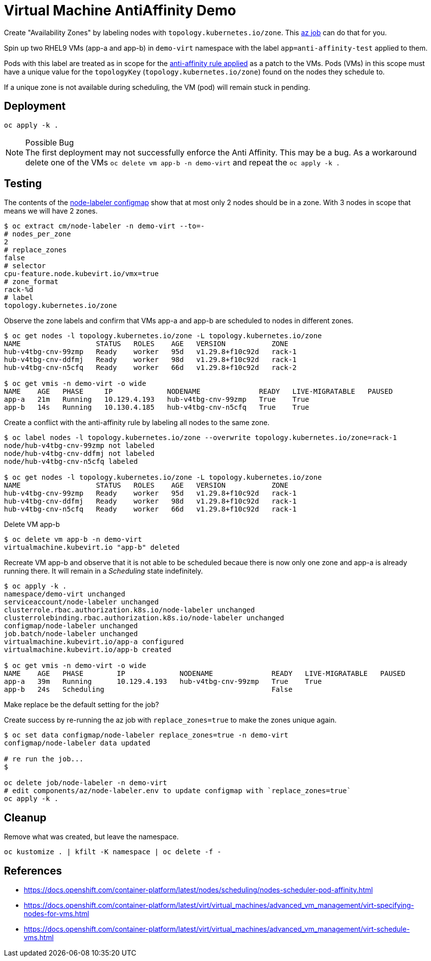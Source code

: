 = Virtual Machine AntiAffinity Demo

Create "Availability Zones" by labeling nodes with  `topology.kubernetes.io/zone`. This link:../components/az[az job] can do that for you.

Spin up two RHEL9 VMs (app-a and app-b) in `demo-virt` namespace with the label `app=anti-affinity-test` applied to them.

Pods with this label are treated as in scope for the link:patch-vm-a.yaml[anti-affinity rule applied] as a patch to the VMs.
Pods (VMs) in this scope must have a unique value for the `topologyKey` (`topology.kubernetes.io/zone`) found on the nodes they schedule to.

If a unique zone is not available during scheduling, the VM (pod) will remain stuck in pending.

== Deployment

[source,bash]
----
oc apply -k .
----

.Possible Bug
[NOTE]
The first deployment may not successfully enforce the Anti Affinity. This may be a bug. As a workaround delete one of the VMs `oc delete vm app-b -n demo-virt` and repeat the `oc apply -k .`

== Testing

The contents of the link:../components/az/node-labeler.env[node-labeler configmap] show that at most only 2 nodes should be in a zone. With 3 nodes in scope that means we will have 2 zones.

[source,bash]
----
$ oc extract cm/node-labeler -n demo-virt --to=-
# nodes_per_zone
2
# replace_zones
false
# selector
cpu-feature.node.kubevirt.io/vmx=true
# zone_format
rack-%d
# label
topology.kubernetes.io/zone
----

Observe the zone labels and confirm that VMs app-a and app-b are scheduled to nodes in different zones.

[source,bash]
----
$ oc get nodes -l topology.kubernetes.io/zone -L topology.kubernetes.io/zone
NAME                  STATUS   ROLES    AGE   VERSION           ZONE
hub-v4tbg-cnv-99zmp   Ready    worker   95d   v1.29.8+f10c92d   rack-1
hub-v4tbg-cnv-ddfmj   Ready    worker   98d   v1.29.8+f10c92d   rack-1
hub-v4tbg-cnv-n5cfq   Ready    worker   66d   v1.29.8+f10c92d   rack-2

$ oc get vmis -n demo-virt -o wide
NAME    AGE   PHASE     IP             NODENAME              READY   LIVE-MIGRATABLE   PAUSED
app-a   21m   Running   10.129.4.193   hub-v4tbg-cnv-99zmp   True    True
app-b   14s   Running   10.130.4.185   hub-v4tbg-cnv-n5cfq   True    True
----

Create a conflict with the anti-affinity rule by labeling all nodes to the same zone.

[source,bash]
----
$ oc label nodes -l topology.kubernetes.io/zone --overwrite topology.kubernetes.io/zone=rack-1
node/hub-v4tbg-cnv-99zmp not labeled
node/hub-v4tbg-cnv-ddfmj not labeled
node/hub-v4tbg-cnv-n5cfq labeled

$ oc get nodes -l topology.kubernetes.io/zone -L topology.kubernetes.io/zone
NAME                  STATUS   ROLES    AGE   VERSION           ZONE
hub-v4tbg-cnv-99zmp   Ready    worker   95d   v1.29.8+f10c92d   rack-1
hub-v4tbg-cnv-ddfmj   Ready    worker   98d   v1.29.8+f10c92d   rack-1
hub-v4tbg-cnv-n5cfq   Ready    worker   66d   v1.29.8+f10c92d   rack-1
----

Delete VM app-b

[source,bash]
----
$ oc delete vm app-b -n demo-virt
virtualmachine.kubevirt.io "app-b" deleted
----

Recreate VM app-b and observe that it is not able to be scheduled becaue there is now only one zone and app-a is already running there. It will remain in a _Scheduling_ state indefinitely.

[source,bash]
----
$ oc apply -k .
namespace/demo-virt unchanged
serviceaccount/node-labeler unchanged
clusterrole.rbac.authorization.k8s.io/node-labeler unchanged
clusterrolebinding.rbac.authorization.k8s.io/node-labeler unchanged
configmap/node-labeler unchanged
job.batch/node-labeler unchanged
virtualmachine.kubevirt.io/app-a configured
virtualmachine.kubevirt.io/app-b created

$ oc get vmis -n demo-virt -o wide
NAME    AGE   PHASE        IP             NODENAME              READY   LIVE-MIGRATABLE   PAUSED
app-a   39m   Running      10.129.4.193   hub-v4tbg-cnv-99zmp   True    True
app-b   24s   Scheduling                                        False
----

[TODO]
Make replace be the default setting for the job?

Create success by re-running the az job with `replace_zones=true` to make the zones unique again.

[source,bash]
----
$ oc set data configmap/node-labeler replace_zones=true -n demo-virt
configmap/node-labeler data updated

# re run the job...
$

oc delete job/node-labeler -n demo-virt
# edit components/az/node-labeler.env to update configmap with `replace_zones=true` 
oc apply -k .
----

== Cleanup

Remove what was created, but leave the namespace.

[source,bash]
----
oc kustomize . | kfilt -K namespace | oc delete -f -
----

== References

* https://docs.openshift.com/container-platform/latest/nodes/scheduling/nodes-scheduler-pod-affinity.html
* https://docs.openshift.com/container-platform/latest/virt/virtual_machines/advanced_vm_management/virt-specifying-nodes-for-vms.html
* https://docs.openshift.com/container-platform/latest/virt/virtual_machines/advanced_vm_management/virt-schedule-vms.html
